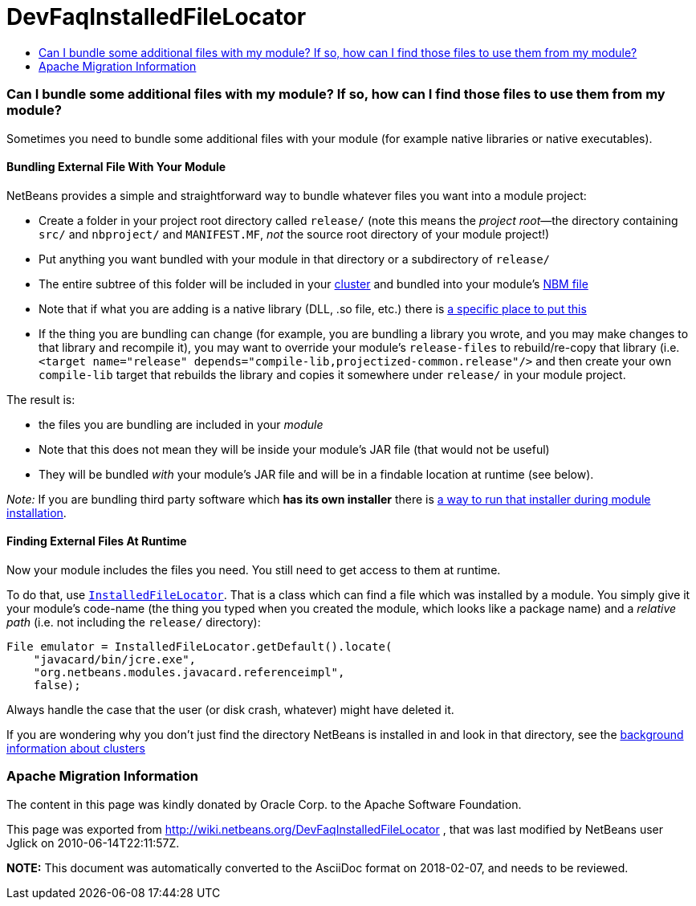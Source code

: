 // 
//     Licensed to the Apache Software Foundation (ASF) under one
//     or more contributor license agreements.  See the NOTICE file
//     distributed with this work for additional information
//     regarding copyright ownership.  The ASF licenses this file
//     to you under the Apache License, Version 2.0 (the
//     "License"); you may not use this file except in compliance
//     with the License.  You may obtain a copy of the License at
// 
//       http://www.apache.org/licenses/LICENSE-2.0
// 
//     Unless required by applicable law or agreed to in writing,
//     software distributed under the License is distributed on an
//     "AS IS" BASIS, WITHOUT WARRANTIES OR CONDITIONS OF ANY
//     KIND, either express or implied.  See the License for the
//     specific language governing permissions and limitations
//     under the License.
//

= DevFaqInstalledFileLocator
:jbake-type: wiki
:jbake-tags: wiki, devfaq, needsreview
:jbake-status: published
:keywords: Apache NetBeans wiki DevFaqInstalledFileLocator
:description: Apache NetBeans wiki DevFaqInstalledFileLocator
:toc: left
:toc-title:
:syntax: true

=== Can I bundle some additional files with my module? If so, how can I find those files to use them from my module?

Sometimes you need to bundle some additional files with your module (for example native libraries or native executables).  

==== Bundling External File With Your Module

NetBeans provides a simple and straightforward way to bundle whatever files you want into a module project:

* Create a folder in your project root directory called `release/` (note this means the _project root_&mdash;the directory containing `src/` and `nbproject/` and `MANIFEST.MF`, _not_ the source root directory of your module project!)
* Put anything you want bundled with your module in that directory or a subdirectory of `release/`
* The entire subtree of this folder will be included in your link:DevFaqWhatIsACluster.asciidoc[cluster] and bundled into your module's link:DevFaqWhatIsNbm.asciidoc[NBM file]
* Note that if what you are adding is a native library (DLL, .so file, etc.) there is link:DevFaqNativeLibraries.asciidoc[a specific place to put this]
* If the thing you are bundling can change (for example, you are bundling a library you wrote, and you may make changes to that library and recompile it), you may want to override your module's `release-files` to rebuild/re-copy that library (i.e. `<target name="release" depends="compile-lib,projectized-common.release"/>` and then create your own `compile-lib` target that rebuilds the library and copies it somewhere under `release/` in your module project.

The result is: 

* the files you are bundling are included in your _module_  
* Note that this does not mean they will be inside your module's JAR file (that would not be useful)
* They will be bundled _with_ your module's JAR file and will be in a findable location at runtime (see below).

_Note:_ If you are bundling third party software which *has its own installer* there is link:DevFaqUseNativeInstaller.asciidoc[a way to run that installer during module installation].

==== Finding External Files At Runtime

Now your module includes the files you need.  You still need to get access to them at runtime.

To do that, use `link:http://bits.netbeans.org/dev/javadoc/org-openide-modules/org/openide/modules/InstalledFileLocator.html[InstalledFileLocator]`.  That is a class which can find a file which was installed by a module.  You simply give it your module's code-name (the thing you typed when you created the module, which looks like a package name) and a _relative path_ (i.e. not including the `release/` directory):

[source,java]
----

File emulator = InstalledFileLocator.getDefault().locate(
    "javacard/bin/jcre.exe",
    "org.netbeans.modules.javacard.referenceimpl",
    false);
----

Always handle the case that the user (or disk crash, whatever) might have deleted it.

If you are wondering why you don't just find the directory NetBeans is installed in and look in that directory, see the link:DevFaqWhatIsACluster#Why_Have_Clusters.3F.asciidoc[background information about clusters]

=== Apache Migration Information

The content in this page was kindly donated by Oracle Corp. to the
Apache Software Foundation.

This page was exported from link:http://wiki.netbeans.org/DevFaqInstalledFileLocator[http://wiki.netbeans.org/DevFaqInstalledFileLocator] , 
that was last modified by NetBeans user Jglick 
on 2010-06-14T22:11:57Z.


*NOTE:* This document was automatically converted to the AsciiDoc format on 2018-02-07, and needs to be reviewed.
